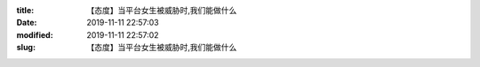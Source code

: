 
:title: 【态度】当平台女生被威胁时,我们能做什么
:date: 2019-11-11 22:57:03
:modified: 2019-11-11 22:57:02
:slug: 【态度】当平台女生被威胁时,我们能做什么


.. raw:: html
    :file: html/【态度】当平台女生被威胁时,我们能做什么.html
